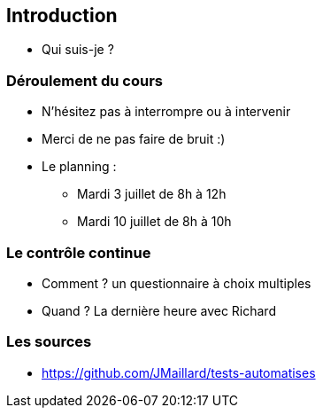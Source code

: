 [data-background="{title_bg}"]
== Introduction

* Qui suis-je ?

=== Déroulement du cours

[%step]
* N'hésitez pas à interrompre ou à intervenir
* Merci de ne pas faire de bruit :)
* Le planning :
[%step]
** Mardi 3 juillet de 8h à 12h
** Mardi 10 juillet de 8h à 10h

=== Le contrôle continue

* Comment ? un questionnaire à choix multiples
* Quand ? La dernière heure avec Richard

=== Les sources

** https://github.com/JMaillard/tests-automatises
